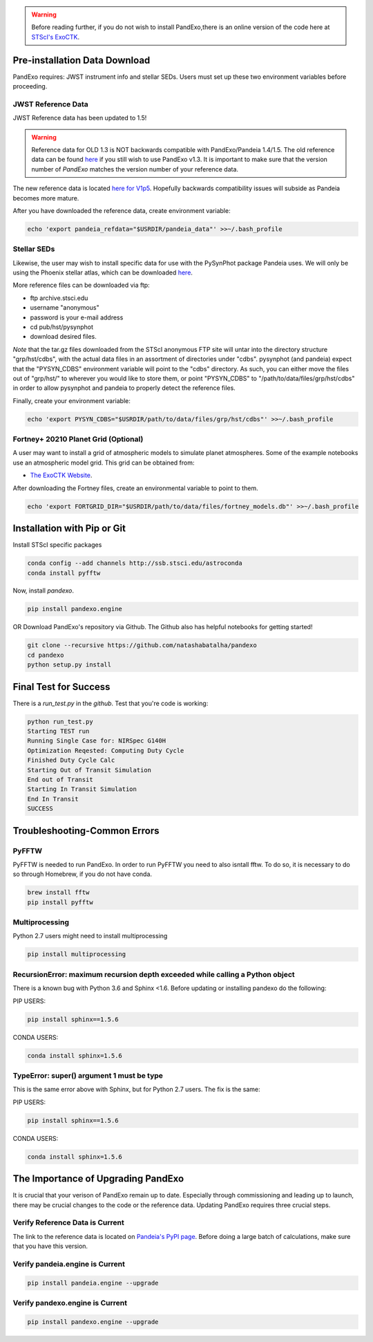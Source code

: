 .. warning::
    Before reading further, if you do not wish to install PandExo,\
    there is an online version of the code here at \
    `STScI's ExoCTK <https://exoctk.stsci.edu/pandexo/>`_. 


Pre-installation Data Download
==============================

PandExo requires: JWST instrument info and stellar SEDs. Users must set up these two environment variables before proceeding.

JWST Reference Data
````````````````````
JWST Reference data has been updated to 1.5!

.. warning::
    Reference data for OLD 1.3 is NOT backwards compatible with PandExo/Pandeia 1.4/1.5. The old reference data 
    can be found `here <http://ssb.stsci.edu/pandeia/engine/1.3/pandeia_data-1.3.tar.gz>`_ if you still wish to use PandExo v1.3. It is important to make sure that the version number of `PandExo` matches the version number of your reference data.

The new reference data is located `here for V1p5 <https://stsci.app.box.com/v/pandeia-refdata-v1p5>`_. Hopefully backwards compatibility issues will subside as Pandeia becomes more mature.


After you have downloaded the reference data, create environment variable: 

.. code-block:: bash 

    echo 'export pandeia_refdata="$USRDIR/pandeia_data"' >>~/.bash_profile

Stellar SEDs 
````````````
Likewise, the user may wish to install specific data for use with the PySynPhot package Pandeia uses. We will only be using the Phoenix stellar atlas, which can be downloaded `here <ftp://ftp.stsci.edu/cdbs/tarfiles/synphot5.tar.gz>`_.

More reference files can be downloaded via ftp: 

- ftp archive.stsci.edu
- username "anonymous"
- password is your e-mail address
- cd pub/hst/pysynphot
- download desired files. 

*Note* that the tar.gz files downloaded from the STScI anonymous FTP site will untar into the directory structure "grp/hst/cdbs", with the actual data files in an assortment of directories under "cdbs". pysynphot (and pandeia) expect that the "PYSYN_CDBS" environment variable will point to the "cdbs" directory. As such, you can either move the files out of "grp/hst/" to wherever you would like to store them, or point "PYSYN_CDBS" to "/path/to/data/files/grp/hst/cdbs" in order to allow pysynphot and pandeia to properly detect the reference files.

Finally, create your environment variable:

.. code-block:: bash 

    echo 'export PYSYN_CDBS="$USRDIR/path/to/data/files/grp/hst/cdbs"' >>~/.bash_profile

Fortney+ 20210  Planet Grid (Optional)
````````````````````````````````````````
A user may want to install a grid of atmospheric models to simulate planet atmospheres. Some of the example notebooks use an atmospheric model grid. This grid can be obtained from:

- `The ExoCTK Website <https://github.com/ExoCTK/exoctk#obtain-the-exoctk-data>`_.

After downloading the Fortney files, create an environmental variable to point to them.

.. code-block:: bash 

    echo 'export FORTGRID_DIR="$USRDIR/path/to/data/files/fortney_models.db"' >>~/.bash_profile


Installation with Pip or Git
============================

Install STScI specific packages

.. code-block:: bash

    conda config --add channels http://ssb.stsci.edu/astroconda
    conda install pyfftw

Now, install `pandexo`. 

.. code-block:: bash

    pip install pandexo.engine


OR Download PandExo's repository via Github. The Github also has helpful notebooks for getting started!

.. code-block:: bash

    git clone --recursive https://github.com/natashabatalha/pandexo
    cd pandexo
    python setup.py install



Final Test for Success
======================
 
There is a `run_test.py` in the `github`. Test that you're code is working: 

.. code-block:: bash 

    python run_test.py
    Starting TEST run
    Running Single Case for: NIRSpec G140H
    Optimization Reqested: Computing Duty Cycle
    Finished Duty Cycle Calc
    Starting Out of Transit Simulation
    End out of Transit
    Starting In Transit Simulation
    End In Transit
    SUCCESS


Troubleshooting-Common Errors
=============================

PyFFTW
````````
PyFFTW is needed to run PandExo. In order to run PyFFTW you need to also isntall fftw. To do so, it is necessary to do so through Homebrew, if you do not have conda. 

.. code-block:: bash 

    brew install fftw
    pip install pyfftw 

Multiprocessing
````````````````
Python 2.7 users might need to install multiprocessing

.. code-block:: bash 
    
    pip install multiprocessing

RecursionError: maximum recursion depth exceeded while calling a Python object
````````````````````````````````````````````````````````````````````````````````

There is a known bug with Python 3.6 and Sphinx <1.6. Before updating or installing pandexo do the following:

PIP USERS:

.. code-block:: bash 

    pip install sphinx==1.5.6

CONDA USERS:

.. code-block:: bash 

    conda install sphinx=1.5.6

TypeError: super() argument 1 must be type
````````````````````````````````````````````

This is the same error above with Sphinx, but for Python 2.7 users. The fix is the same: 

PIP USERS:

.. code-block:: bash 

    pip install sphinx==1.5.6

CONDA USERS:

.. code-block:: bash 

    conda install sphinx=1.5.6
    

The Importance of Upgrading PandExo
===================================

It is crucial that your verison of PandExo remain up to date. Especially through commissioning and leading up to launch, there may be crucial changes to the code or the reference data. Updating PandExo requires three crucial steps. 

Verify Reference Data is Current
````````````````````````````````
The link to the reference data is located on `Pandeia's PyPI page <https://pypi.python.org/pypi/pandeia.engine/>`_. Before doing a large batch of calculations, make sure that you have this version. 

Verify pandeia.engine is Current
````````````````````````````````

.. code-block:: bash 

    pip install pandeia.engine --upgrade 

Verify pandexo.engine is Current 
````````````````````````````````

.. code-block:: bash 

    pip install pandexo.engine --upgrade 



